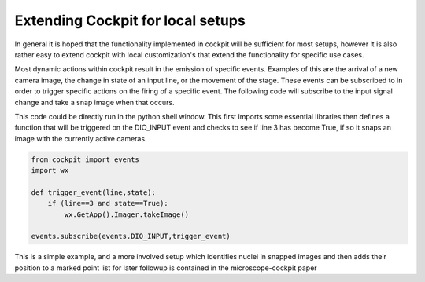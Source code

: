 .. Copyright (C) 2022 Ian Dobbie <ian.dobbie@jhu.edu>

   Permission is granted to copy, distribute and/or modify this
   document under the terms of the GNU Free Documentation License,
   Version 1.3 or any later version published by the Free Software
   Foundation; with no Invariant Sections, no Front-Cover Texts, and
   no Back-Cover Texts.  A copy of the license is included in the
   section entitled "GNU Free Documentation License".

.. _extending_cockpit:

Extending Cockpit for local setups
**********************************

In general it is hoped that the functionality implemented in cockpit
will be sufficient for most setups, however it is also rather easy to
extend cockpit with local customization's that extend the functionality
for specific use cases.

Most dynamic actions within cockpit result in the emission of specific
events. Examples of this are the arrival of a new camera image, the
change in state of an input line, or the movement of the stage. These
events can be subscribed to in order to trigger specific actions on
the firing of a specific event. The following code will subscribe to
the input signal change and take a snap image when that occurs.

This code could be directly run in the python shell window. This first
imports some essential libraries then defines a function that will be
triggered on the DIO_INPUT event and checks to see if line 3 has
become True, if so it snaps an image with the currently active
cameras.

.. code-block:: python

    from cockpit import events
    import wx
    
    def trigger_event(line,state):
        if (line==3 and state==True):
	    wx.GetApp().Imager.takeImage()
   
    events.subscribe(events.DIO_INPUT,trigger_event)

This is a simple example, and a more involved setup which identifies
nuclei in snapped images and then adds their position to a marked
point list for later followup is contained in the microscope-cockpit
paper

